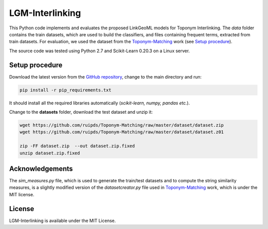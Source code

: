 LGM-Interlinking
================

This Python code implements and evaluates the proposed LinkGeoML models for Toponym Interlinking.
The *data* folder contains the train datasets, which are used to build the classifiers, and files containing frequent terms,
extracted from train datasets. For evaluation, we used the dataset from
the `Toponym-Matching <https://github.com/ruipds/Toponym-Matching>`_ work (see `Setup procedure`_).

..
    The **scripts** folder contains the evaluation setting used to execute the experiments and collect the results presented in the paper:
      - `./scripts/basic_train_latin.sh`: collect the effectiveness values for the **basic** setup on the **100k latin** dataset;
      - `./scripts/lgm_train_latin.sh`: collect the effectiveness values for the **LGM** setup on the **100k latin** dataset;
      - `./scripts/basic_train_global.sh`: collect the effectiveness values for the **basic** setup on the **100k global** dataset;
      - `./scripts/lgm_train_global.sh`: collect the effectiveness values for the **LGM** setup on the **100k global** dataset;
      - `./scripts/basic_test_100klatin_parameter_based.sh`: collect the effectiveness values for the **basic** setup on the global dataset with hyper parameters obtained on the **100k latin train** dataset;
      - `./scripts/lgm_test_100klatin_parameter_based.sh`: collect the effectiveness values for the LGM setup on the global dataset with hyper parameters obtained on the **100k latin train** dataset;
      - `./scripts/basic_test_100kglobal_parameter_based.sh`: collect the effectiveness values for the **basic** setup on the global dataset with hyper parameters obtained on the **100k global train** dataset;
      - `./scripts/lgm_test_100kglobal_parameter_based.sh`: collect the effectiveness values for the **LGM** setup on the global dataset with hyper parameters obtained on the **100k global train** dataset.

The source code was tested using Python 2.7 and Scikit-Learn 0.20.3 on a Linux server.

Setup procedure
---------------

Download the latest version from the `GitHub repository <https://github.com/LinkGeoML/LGM-Interlinking.git>`_, change to the main
directory and run:

.. code-block:: bash

   pip install -r pip_requirements.txt

It should install all the required libraries automatically (*scikit-learn, numpy, pandas etc.*).

Change to the **datasets** folder, download the test dataset and unzip it:

.. code-block:: bash

   wget https://github.com/ruipds/Toponym-Matching/raw/master/dataset/dataset.zip
   wget https://github.com/ruipds/Toponym-Matching/raw/master/dataset/dataset.z01

   zip -FF dataset.zip  --out dataset.zip.fixed
   unzip dataset.zip.fixed

Acknowledgements
-------------------
The *sim_measures.py* file, which is used to generate the train/test datasets and to compute the string similarity measures,
is a slightly modified version of the *datasetcreator.py* file used in `Toponym-Matching <https://github.com/ruipds/Toponym-Matching>`_
work, which is under the MIT license.

License
-------
LGM-Interlinking is available under the MIT License.
